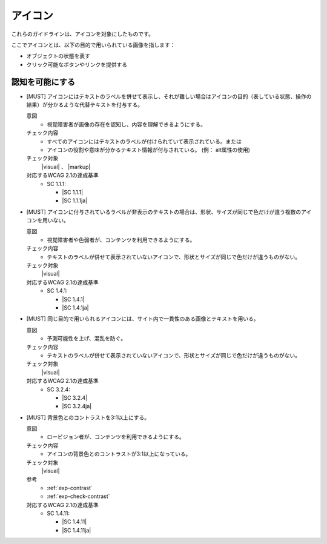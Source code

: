 .. _category-icon:

アイコン
----------------------------

これらのガイドラインは、アイコンを対象にしたものです。

ここでアイコンとは、以下の目的で用いられている画像を指します：

-  オブジェクトの状態を表す
-  クリック可能なボタンやリンクを提供する

.. _icon-perceivable:

認知を可能にする
~~~~~~~~~~~~~~~~

.. _gl-icon-visible-label:

-  [MUST] アイコンにはテキストのラベルを併せて表示し、それが難しい場合はアイコンの目的（表している状態、操作の結果）が分かるような代替テキストを付与する。

   .. raw:: html

      <details>

   意図
      *  視覚障害者が画像の存在を認知し、内容を理解できるようにする。
   チェック内容
      *  すべてのアイコンにはテキストのラベルが付けられていて表示されている。または
      *  アイコンの役割や意味が分かるテキスト情報が付与されている。 (例： alt属性の使用)
   チェック対象
      |visual| 、 |markup|
   対応するWCAG 2.1の達成基準
      *  SC 1.1.1:

         *  |SC 1.1.1|
         *  |SC 1.1.1ja|

   .. raw:: html

      </details>

   .. _gl-icon-color-only:
-  [MUST] アイコンに付与されているラベルが非表示のテキストの場合は、形状、サイズが同じで色だけが違う複数のアイコンを用いない。

   .. raw:: html

      <details>

   意図
      *  視覚障害者や色弱者が、コンテンツを利用できるようにする。
   チェック内容
      *  テキストのラベルが併せて表示されていないアイコンで、形状とサイズが同じで色だけが違うものがない。
   チェック対象
      |visual|
   対応するWCAG 2.1の達成基準
      *  SC 1.4.1:

         *  |SC 1.4.1|
         *  |SC 1.4.1ja|

   .. raw:: html

      </details>

   .. _gl-icon-consistent:
-  [MUST] 同じ目的で用いられるアイコンには、サイト内で一貫性のある画像とテキストを用いる。

   .. raw:: html

      <details>

   意図
      *  予測可能性を上げ、混乱を防ぐ。
   チェック内容
      *  テキストのラベルが併せて表示されていないアイコンで、形状とサイズが同じで色だけが違うものがない。
   チェック対象
      |visual|
   対応するWCAG 2.1の達成基準
      *  SC 3.2.4:

         *  |SC 3.2.4|
         *  |SC 3.2.4ja|

   .. raw:: html

      </details>

   .. _gl-icon-contrast:
-  [MUST] 背景色とのコントラストを3:1以上にする。

   .. raw:: html

      <details>

   意図
      *  ロービジョン者が、コンテンツを利用できるようにする。
   チェック内容
      *  アイコンの背景色とのコントラストが3:1以上になっている。
   チェック対象
      |visual|
   参考
      *  :ref:`exp-contrast`
      *  :ref:`exp-check-contrast`
   対応するWCAG 2.1の達成基準
      *  SC 1.4.11:

         *  |SC 1.4.11|
         *  |SC 1.4.11ja|

   .. raw:: html

      </details>

